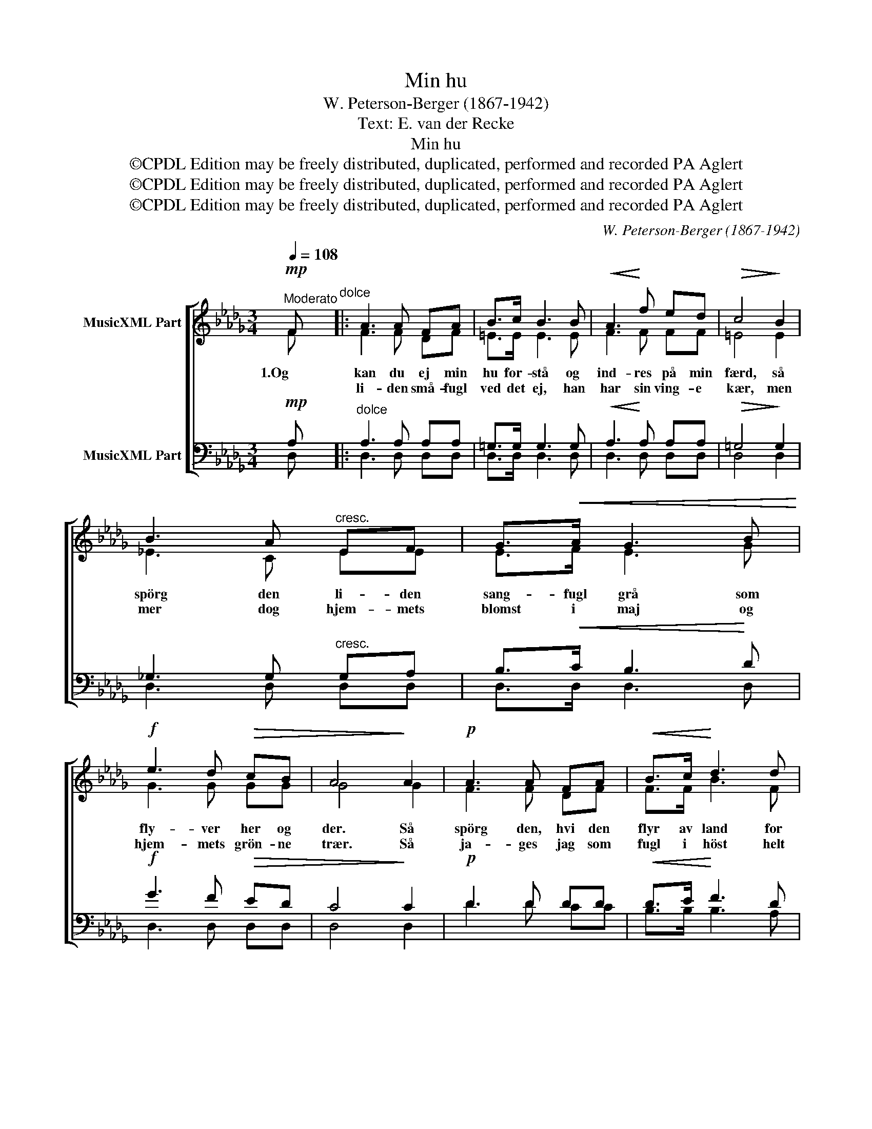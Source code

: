X:1
T:Min hu
T:W. Peterson-Berger (1867-1942)
T:Text: E. van der Recke
T:Min hu
T:©CPDL Edition may be freely distributed, duplicated, performed and recorded PA Aglert
T:©CPDL Edition may be freely distributed, duplicated, performed and recorded PA Aglert
T:©CPDL Edition may be freely distributed, duplicated, performed and recorded PA Aglert
C:W. Peterson-Berger (1867-1942)
Z:©CPDL Edition may be freely distributed, duplicated, performed and recorded
Z:PA Aglert
%%score [ ( 1 2 ) ( 3 4 ) ]
L:1/8
Q:1/4=108
M:3/4
K:Db
V:1 treble nm="MusicXML Part"
V:2 treble 
V:3 bass nm="MusicXML Part"
V:4 bass 
V:1
"^Moderato"!mp! F"^dolce" |: A3 A FA | B>c B3 B |!<(! A3!<)! f ed |!>(! c4!>)! B2 | %5
w: 1.Og|kan du ej min|hu for- stå og|ind- res på min|færd, så|
w: |li- den små- fugl|ved det ej, han|har sin ving- e|kær, men|
 B3 A"^cresc." EF | G>!<(!A G3 B!<)! |!f! e3 d!>(! cB | A4!>)! A2 |!p! A3 A FA |!<(! B>c!<)! d3 d | %11
w: spörg den li- den|sang- fugl grå som|fly- ver her og|der. Så|spörg den, hvi den|flyr av land for|
w: mer dog hjem- mets|blomst i maj og|hjem- mets grön- ne|trær. Så|ja- ges jag som|fugl i höst helt|
 c3!>(! B A!>)!=G | F4!<(! F2 | =G>F E2!<)! c2 | c>!>(!B!>)!!<(! A3 F!<)! |!f! f3!>(! d AB!>)! | %16
w: vin- terns slud og|sne, men|ven- der hjem i-|gen på stand flux|so- len blir at|
w: of- te hid og|did, men|dra- ges af min|læng- sels lyss mod|dig til hver en|
!p! c4!<(! c2!<)! | e>f!f!!>(! d2 B2!>)! |!<(! c>d!<)!!mp! B3!>(! B!>)! |!p! (A2!<(! F2) (Ad)!<)! | %20
w: se, men|ven- der hjem i-|gen på stand flux|so- * len *|
w: tid, men|dra- ges af min|læng- sels lyss mod|dig * til *|
!>(! (e2 B2) c2!>)! |!p! d6- |1 d3 z z!mp! F :|2 d3 z z!p! F || A3 A!<(! FA | B>d B3!<)!!>(! A | %26
w: blir * at|se.|* 2.Den|* 3.Thi|al min hu i|höst og vår kun|
w: hver * en|tid.|||||
 =G3!>)!!<(! E _GA!<)! |!>(! F4 F2!>)! | F3 F DF | G>A G3 G |!<(! F3 d!<)! cB | %31
w: fly- ver dig i-|mod, og|som en sang- fugl|om dig slår, så|snart du er mig|
w: |||||
!>(! A4!>)!!<(! D2!<)! |!>(! A3 G!>)!!<(! DE | F>B B3 B!<)! | A>!f!f f2 e2 |!>(! d4 d2!>)! | %36
w: god, ja|som en sang- fugl|om dig slår, så|snart du er mig|god, så|
w: |||||
!mp! c4!>(! B2 | G4 C2!>)! |!p! D6- | D3 z z z |] %40
w: snart du|er mig|god.||
w: ||||
V:2
 F |: F3 F DF | =E>E E3 E | F3 F FF | =E4 E2 | !courtesy!_E3 C EE | E>F E3 G | G3 G GG | G4 G2 | %9
 F3 F DF | F>F B3 F | F3 F =EE | F4 B,2 | =B,>B, C2 E2 | D>D C3 C | F3 F F=G | =G4 G2 | %17
 !courtesy!_G>G F2 F2 | E>E D3 F | F4 F2 | G4 G2 | F6- |1 F3 z z F :|2 F3 z z F || F3 F DF | %25
 F>F F3 F | E3 E EE | E4 E2 | D3 D B,D | D>D D3 D | D3 D EF | _C4 C2 | B,3 B, DD | D>F F3 F | %34
 F>A G2 G2 | F4 F2 | G4 G2 | E4 C2 | A,6- | A,3 z z z |] %40
V:3
!mp! A, |:"^dolce" A,3 A, A,A, | =G,>G, G,3 G, |!<(! A,3!<)! A, A,A, |!>(! =G,4!>)! G,2 | %5
 !courtesy!_G,3 G,"^cresc." G,A, | B,>!<(!C B,3!<)! D |!f! G3 F!>(! ED | C4!>)! C2 |!p! D3 D DD | %10
!<(! D>E!<)! F3 D | D3!>(! D C!>)!C | C4!<(! B,2 | A,>A, A,2!<)! A,2 | %14
 =G,>!>(!G,!>)!!<(! A,3 C!<)! |!f! A,3!>(! A, DF!>)! |!p! =E4!<(! C2!<)! | C>C!f!!>(! D2 D2!>)! | %18
!<(! B,>!<)!=A,!mp!!>(! B,3 D!>)! |!p! D4!<(! D2!<)! |!>(! D4 E2!>)! |!p! A,6- |1 %22
 A,3 z z!mp! A, :|2 A,3 z z!p! A, || _C3 C!<(! A,C | D>B, D3!<)!!>(! _C | %26
 B,3!>)!!<(! B, __B,B,!<)! |!>(! A,4!>)! =A,2 | F,3 F, F,F, | =E,>E, E,3 E, |!<(! F,3!<)! F FF, | %31
!>(! F,4!>)!!<(! F,2!<)! |!>(! D,3!>)! D,!<(! B,B, | B,>D D3 D!<)! | D>!f!D C2 C2 |!>(! D4!>)! D2 | %36
!mp! D4!>(! D2 | (D2 B,2) G,2!>)! |!p! F,6- | F,3 z z z |] %40
V:4
 D, |: D,3 D, D,D, | D,>D, D,3 D, | D,3 D, D,D, | D,4 D,2 | D,3 D, D,D, | D,>D, D,3 D, | %7
 D,3 D, D,D, | D,4 D,2 | D3 D CC | B,>B, B,3 A, | =G,3 G, C,C, | D,4 D,2 | =D,>D, E,2 E,2 | %14
 =E,>E, F,3 A, | D,3 D, DD | C4 C2 | B,>=A, B,2 B,2 | F,>F, G,3 =G, | A,4 A,2 | A,4 A,2 | D,6- |1 %22
 D,3 z z D, :|2 D,3 z z D, || D,3 D, D,D, | D,>D, D,3 D, | D,3 D, D,D, | D,4 C,2 | %28
 B,,3 B,, B,,B,, | B,,>B,, B,,3 B,, | B,,3 B,, C,D, | E,4 D,2 | G,,3 G,, G,G, | =G,>G, G,3 G, | %34
 A,>A, =A,2 A,2 | B,4 B,2 | E,4 E,2 | A,4 A,,2 | D,6- | D,3 z z z |] %40

